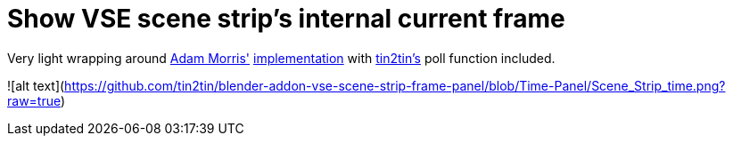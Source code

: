 = Show VSE scene strip's internal current frame

Very light wrapping around https://github.com/admorris86[Adam Morris'] https://github.com/admorris86/Blender-Scripts/blob/main/VSE_show_strip_real_frame_number.py[implementation] with https://github.com/tin2tin[tin2tin's] poll function included.


![alt text](https://github.com/tin2tin/blender-addon-vse-scene-strip-frame-panel/blob/Time-Panel/Scene_Strip_time.png?raw=true)

